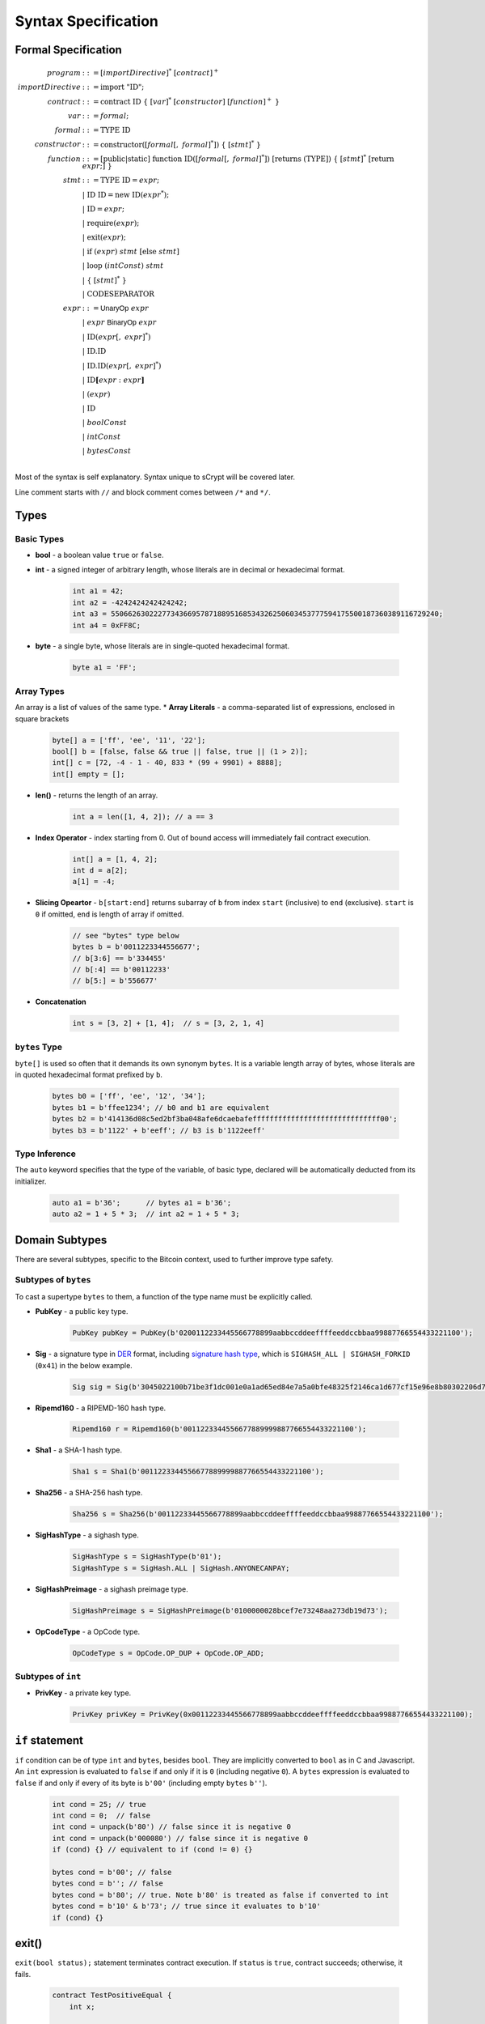 ====================
Syntax Specification
====================

Formal Specification
====================
.. math::

    \begin{align*}
    program &::= [importDirective]^*\ [contract]^+\\
    importDirective &::= \mathrm{import}\ "\mathrm{ID}";\\
    contract &::= \mathrm{contract}\ \mathrm{ID}\ \{\ [var]^*\ [constructor]\ [function]^+\ \}\\
    var &::= formal;\\
    formal &::= \mathrm{TYPE}\ \mathrm{ID}\\
    constructor &::= \mathrm{constructor}([formal[,\ formal]^*])\ \{\ [stmt]^*\ \}\\
    function &::= \mathrm{[public|static]}\ \mathrm{function}\ \mathrm{ID}([formal[,\ formal]^*])\ \mathrm{[returns}\ (\mathrm{TYPE]})\ \{\ [stmt]^*\ \mathrm{[return}\ expr;]\ \}\\
    stmt &::= \mathrm{TYPE}\ \mathrm{ID} = expr;\\
            &\ \ \ |\ \ \mathrm{ID}\ \mathrm{ID} = \mathrm{new}\ \mathrm{ID}(expr^*);\\
            &\ \ \ |\ \ \mathrm{ID} = expr;\\
            &\ \ \ |\ \ \mathrm{require}(expr);\\
            &\ \ \ |\ \ \mathrm{exit}(expr);\\
            &\ \ \ |\ \ \mathrm{if}\ (expr)\ stmt\ [\mathrm{else}\ stmt]\\
            &\ \ \ |\ \ \mathrm{loop}\ (intConst)\ stmt\\
            &\ \ \ |\ \ \{\ [stmt]^*\ \}\\
            &\ \ \ |\ \ \mathrm{CODESEPARATOR}\\
    expr &::= \mathsf{UnaryOp}\ expr\\
            &\ \ \ |\ \ expr\ \mathsf{BinaryOp}\ expr\\
            &\ \ \ |\ \ \mathrm{ID}(expr[,\ expr]^*)\\
            &\ \ \ |\ \ \mathrm{ID}.\mathrm{ID}\\
            &\ \ \ |\ \ \mathrm{ID}.\mathrm{ID}(expr[,\ expr]^*)\\
            &\ \ \ |\ \ \mathrm{ID}\mathbf{[}expr:expr\mathbf{]}\\
            &\ \ \ |\ \ (expr)\\
            &\ \ \ |\ \ \mathrm{ID}\\
            &\ \ \ |\ \ boolConst \\
            &\ \ \ |\ \ intConst \\
            &\ \ \ |\ \ bytesConst \\
    \end{align*}

Most of the syntax is self explanatory. Syntax unique to sCrypt will be covered later.

Line comment starts with ``//`` and block comment comes between ``/*`` and ``*/``.

Types
=====
Basic Types
-----------

* **bool** - a boolean value ``true`` or ``false``.
* **int** - a signed integer of arbitrary length, whose literals are in decimal or hexadecimal format.

    .. code-block:: solidity

        int a1 = 42;
        int a2 = -4242424242424242;
        int a3 = 55066263022277343669578718895168534326250603453777594175500187360389116729240;
        int a4 = 0xFF8C;
* **byte** - a single byte, whose literals are in single-quoted hexadecimal format.

    .. code-block:: solidity

        byte a1 = 'FF';

Array Types
-----------
An array is a list of values of the same type. 
* **Array Literals** - a comma-separated list of expressions, enclosed in square brackets

    .. code-block:: solidity

        byte[] a = ['ff', 'ee', '11', '22'];
        bool[] b = [false, false && true || false, true || (1 > 2)];
        int[] c = [72, -4 - 1 - 40, 833 * (99 + 9901) + 8888];
        int[] empty = [];
        
* **len()** - returns the length of an array.

    .. code-block:: solidity

        int a = len([1, 4, 2]); // a == 3

* **Index Operator** - index starting from 0. Out of bound access will immediately fail contract execution.

    .. code-block:: solidity

        int[] a = [1, 4, 2];
        int d = a[2];
        a[1] = -4;

* **Slicing Opeartor** - ``b[start:end]`` returns subarray of ``b`` from index ``start`` (inclusive) to ``end`` (exclusive). 
  ``start`` is ``0`` if omitted, ``end`` is length of array if omitted.

    .. code-block:: solidity

        // see "bytes" type below
        bytes b = b'0011223344556677';
        // b[3:6] == b'334455'
        // b[:4] == b'00112233'
        // b[5:] = b'556677'

* **Concatenation**

    .. code-block:: solidity

        int s = [3, 2] + [1, 4];  // s = [3, 2, 1, 4]

``bytes`` Type
--------------
``byte[]`` is used so often that it demands its own synonym ``bytes``.
It is a variable length array of bytes, whose literals are in quoted hexadecimal format prefixed by ``b``.

    .. code-block:: solidity

        bytes b0 = ['ff', 'ee', '12', '34'];
        bytes b1 = b'ffee1234'; // b0 and b1 are equivalent
        bytes b2 = b'414136d08c5ed2bf3ba048afe6dcaebafeffffffffffffffffffffffffffffff00';
        bytes b3 = b'1122' + b'eeff'; // b3 is b'1122eeff'

Type Inference
--------------
The ``auto`` keyword specifies that the type of the variable, of basic type, declared will be automatically deducted from its initializer.

    .. code-block:: solidity

        auto a1 = b'36';      // bytes a1 = b'36';
        auto a2 = 1 + 5 * 3;  // int a2 = 1 + 5 * 3;

Domain Subtypes
===============
There are several subtypes, specific to the Bitcoin context, used to further improve type safety.

Subtypes of ``bytes``
---------------------
To cast a supertype ``bytes`` to them, a function of the type name must be explicitly called.

* **PubKey** - a public key type.

    .. code-block:: solidity

        PubKey pubKey = PubKey(b'0200112233445566778899aabbccddeeffffeeddccbbaa99887766554433221100');

* **Sig** - a signature type in `DER <https://docs.moneybutton.com/docs/bsv-signature.html>`_ format, including `signature hash type <https://github.com/libbitcoin/libbitcoin-system/wiki/Sighash-and-TX-Signing>`_, which is ``SIGHASH_ALL | SIGHASH_FORKID`` (``0x41``) in the below example.

    .. code-block:: solidity

        Sig sig = Sig(b'3045022100b71be3f1dc001e0a1ad65ed84e7a5a0bfe48325f2146ca1d677cf15e96e8b80302206d74605e8234eae3d4980fcd7b2fdc1c5b9374f0ce71dea38707fccdbd28cf7e41');

* **Ripemd160** - a RIPEMD-160 hash type.

    .. code-block:: solidity

        Ripemd160 r = Ripemd160(b'0011223344556677889999887766554433221100');

* **Sha1** - a SHA-1 hash type.

    .. code-block:: solidity

        Sha1 s = Sha1(b'0011223344556677889999887766554433221100');

* **Sha256** - a SHA-256 hash type.

    .. code-block:: solidity

        Sha256 s = Sha256(b'00112233445566778899aabbccddeeffffeeddccbbaa99887766554433221100');

* **SigHashType** - a sighash type.

    .. code-block:: solidity

        SigHashType s = SigHashType(b'01');
        SigHashType s = SigHash.ALL | SigHash.ANYONECANPAY;

* **SigHashPreimage** - a sighash preimage type.

    .. code-block:: solidity

        SigHashPreimage s = SigHashPreimage(b'0100000028bcef7e73248aa273db19d73');

* **OpCodeType** - a OpCode type.

    .. code-block:: solidity

        OpCodeType s = OpCode.OP_DUP + OpCode.OP_ADD;

Subtypes of ``int``
-------------------

* **PrivKey** - a private key type.

    .. code-block:: solidity

        PrivKey privKey = PrivKey(0x00112233445566778899aabbccddeeffffeeddccbbaa99887766554433221100);

``if`` statement
================
``if`` condition can be of type ``int`` and ``bytes``, besides ``bool``. They are implicitly converted to ``bool`` as in C and Javascript.
An ``int`` expression is evaluated to ``false`` if and only if it is ``0`` (including negative ``0``).
A ``bytes`` expression is evaluated to ``false`` if and only if every of its byte is ``b'00'`` (including empty ``bytes`` ``b''``).

    .. code-block:: solidity

      int cond = 25; // true
      int cond = 0;  // false
      int cond = unpack(b'80') // false since it is negative 0
      int cond = unpack(b'000080') // false since it is negative 0
      if (cond) {} // equivalent to if (cond != 0) {}
      
      bytes cond = b'00'; // false
      bytes cond = b''; // false
      bytes cond = b'80'; // true. Note b'80' is treated as false if converted to int
      bytes cond = b'10' & b'73'; // true since it evaluates to b'10'
      if (cond) {}


exit()
======
``exit(bool status);`` statement terminates contract execution. If ``status`` is ``true``, contract succeeds; otherwise, it fails.

    .. code-block:: solidity

      contract TestPositiveEqual {
          int x;

          constructor(int x) {
              this.x = x;
          }

          public function equal(int y) {
              if (y <= 0) {
                exit(true);
              }
              require(y == this.x);
          }
      }


Code Separator
==============
Three or more ``*`` in a line inserts an `OP_CODESEPARATOR <https://en.bitcoin.it/wiki/OP_CHECKSIG#How_it_works>`_. It is used to exclude what comes before (and including itself) it from being part of the signature.
Note there is no ``;`` at the end.

    .. code-block:: solidity

      contract TestSeparator {
          public function equal(int y) {
              int a = 0;
              // separator 1
              ***
              int b = 2;
              // separator 2
              *****
              require(y > 0);
          }
      }


Operators
=========

.. list-table::
    :header-rows: 1
    :widths: 20 20 20

    * - Precedence 
      - Operator
      - Associativity 

    * - 1
      - ``- ! ~``
      - right

    * - 2
      - ``* / %``
      - left

    * - 3
      - ``+ -``
      - left

    * - 4
      - ``<< >>``
      - left

    * - 5
      - ``< <= > >=``
      - left

    * - 6
      - ``== !=``
      - left

    * - 7
      - ``&``
      - left

    * - 8
      - ``^``
      - left

    * - 9
      - ``|``
      - left

    * - 10
      - ``&&``
      - left

    * - 11
      - ``||``
      - left

    * - 12
      - ``? :``
      - right
..
    explain &&,|| evaluates both sides regardless


Scoping
=======
Scoping in sCrypt follows the prevailing scoping rules of C99 and Solidity.
Outer scope variable is shadowed by the inner scope variable of the same name.
